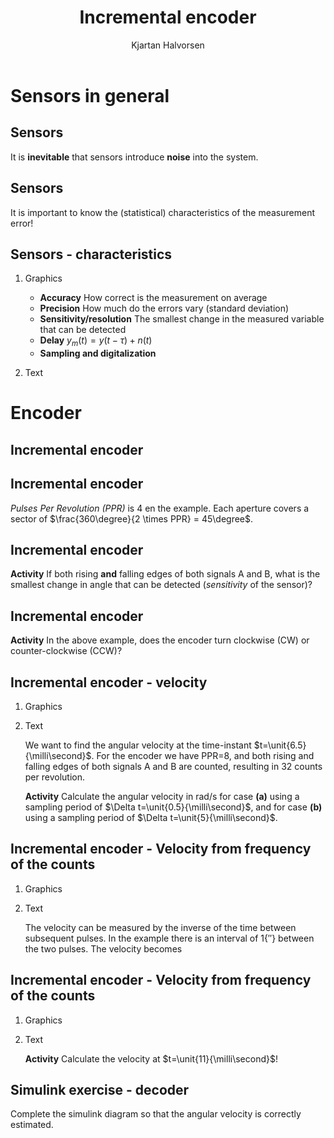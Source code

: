 #+OPTIONS: toc:nil
# #+LaTeX_CLASS: koma-article 

#+LATEX_CLASS: beamer
#+LATEX_CLASS_OPTIONS: [presentation,aspectratio=169]
#+OPTIONS: H:2

#+LaTex_HEADER: \usepackage{khpreamble}
#+LaTex_HEADER: \usepackage{amssymb}
#+LaTex_HEADER: \usepgfplotslibrary{groupplots}
#+LaTex_HEADER: \usepackage{gensymb}

#+LaTex_HEADER: \newcommand*{\shift}{\operatorname{q}}

#+title: Incremental encoder
#+author: Kjartan Halvorsen
# #+date: 2021-02-15

* What do I want the students to understand?			   :noexport:
  - How the incremental encoder works
    
* Which activities will the students do?			   :noexport:
  - Excercises on speed, angle, number of rotations

* Sensors in general
** Sensors
  #+begin_export latex
    \begin{center}
    \begin{tikzpicture}[scale=0.6, node distance=22mm, block/.style={rectangle, draw, minimum width=15mm, inner sep=8pt}, sumnode/.style={circle, draw, inner sep=2pt}]

      \node[coordinate] (input) {};
      \node[sumnode, right of=input, node distance=20mm] (sumerr) {\tiny $\Sigma$};
      \node[block, right of=sumerr, node distance=30mm] (fb)  {Controller};
      \node[block, right of=fb, node distance=40mm] (plant)  {Plant};
      \node[block, orange!80!black, thick, below of=plant, node distance=16mm] (sensor)  {Sensor};

      \node[coordinate, above of=plant, node distance=14mm] (disturbance) {};
      \node[coordinate, right of=plant, node distance=40mm] (output) {};

      \draw[->] (input) -- node[above, pos=0.3] {reference} (sumerr);
      \draw[->] (sumerr) -- node[above] {error} (fb);
      \draw[->] (fb) -- node[above, align=left,] {control\\action} (plant);
      \draw[->] (plant) -- node[coordinate] (meas) {} node[above,] {output} (output);
      \draw[->] (disturbance) -- node[right, pos=0.2] {disturbance} (plant);
      \draw[->] (meas) |- (sensor) -| node[right, pos=0.9] {-} (sumerr);
      \draw[->, red!80!black, thick] (sensor) ++(0, -22mm) -- node[near start, right] {error, noise} (sensor);
      \end{tikzpicture}
    \end{center}
    #+end_export

    #+BEAMER: \pause
    It is *inevitable* that sensors introduce *noise* into the system.
    
** Sensors
  #+begin_export latex
    \begin{center}
    \begin{tikzpicture}[scale=0.6, node distance=22mm, block/.style={rectangle, draw, minimum width=15mm, inner sep=8pt}, sumnode/.style={circle, draw, inner sep=2pt}]

      \node[coordinate] (input) {};
      \node[sumnode, right of=input, node distance=20mm] (sumerr) {\tiny $\Sigma$};
      \node[block, right of=sumerr, node distance=30mm] (fb)  {Controller};
      \node[block, right of=fb, node distance=40mm] (plant)  {Plant};
      \node[sumnode, orange!80!black, thick, below of=plant, node distance=16mm] (sensor)  {\tiny $\Sigma$};


      \node[coordinate, above of=plant, node distance=14mm] (disturbance) {};
      \node[coordinate, right of=plant, node distance=40mm] (output) {};

      \draw[->] (input) -- node[above, pos=0.3] {reference} (sumerr);
      \draw[->] (sumerr) -- node[above] {error} (fb);
      \draw[->] (fb) -- node[above, align=left,] {control \\action} (plant);
      \draw[->] (plant) -- node[coordinate] (meas) {} node[above, orange!80!black] {$y$} (output);
      \draw[->] (disturbance) -- node[right, pos=0.2] {disturbance} (plant);
      \draw[->] (meas) |- (sensor) -| node[pos = 0.2, below] {$y_m(t) = \textcolor{orange!80!black}{y(t)} + \textcolor{red!80!black}{n(t)}$} node[right, pos=0.9] {-} (sumerr);
      \draw[->, red!80!black, thick] (sensor) ++(0, -22mm) -- node[near start, right] {noise} (sensor);
      \end{tikzpicture}
    \end{center}
    #+end_export

    It is important to know the (statistical) characteristics of the measurement error!

    #+begin_export latex
    \begin{center}
    \begin{tikzpicture}
      \begin{axis}[clip=false,width=6.5cm, height=3.5cm, xticklabel=\empty, yticklabel=\empty,
      axis lines=middle,
      ylabel={$f_n$}, xlabel={$n$}]
      \addplot[red!70!black, no marks, smooth, domain=-2:2, samples=30] {exp(-pow(x,2))};
      \node at (axis cs: 2,0.8) {easy};
      \end{axis}
   %   \begin{axis}[clip=false, xshift=5cm, width=4.5cm, height=3.5cm, xticklabel=\empty, yticklabel=\empty,
   %   axis lines=middle,
   %   ylabel={$f_n$}, xlabel={$n$}]
   %   \addplot[red!70!black, no marks, smooth, domain=-4:6, samples=60] {exp(-pow((x-2)*2,2)) + exp(-pow((x+0.5)*2,2)) };
   %   \node at (axis cs: 4,0.8) {difficult};
   %   \end{axis}
      \begin{axis}[clip=false, xshift=8cm, width=6.5cm, height=3.5cm, xticklabel=\empty, yticklabel=\empty,
      axis lines=middle,
      ylabel={$f_n$}, xlabel={$n$}]
      \addplot[red!70!black, no marks, smooth, domain=-2:4, samples=60] {(x<0)*exp(-pow((x)*2,2)) + (x>=0)/(1+x) };
      \node at (axis cs: 4,0.8) {difficult};
      \end{axis}
    \end{tikzpicture}
    \end{center}
    #+end_export


** Sensors - characteristics
*** Graphics
:PROPERTIES:
:BEAMER_col: 0.4
:END:

   - *Accuracy* How correct is the measurement on average
   - *Precision* How much do the errors vary (standard deviation)
   - *Sensitivity/resolution* The smallest change in the measured variable that can be detected
   - *Delay* \(y_m(t) = y(t-\tau) + n(t)\)
   - *Sampling and digitalization*

*** Text
:PROPERTIES:
:BEAMER_col: 0.6
:END:

#+BEAMER: \pause

     #+begin_center
     \includegraphics[width=0.96\textwidth]{../../figures/sampling-digitalization}
     #+end_center

* Encoder
** Incremental encoder
   #+begin_export latex
   \begin{center}
   \includegraphics[width=0.7\textwidth]{../../figures/encoder-im.jpg}
   {\tiny Source: \url{https://www.sciencedirect.com/topics/engineering/incremental-encoder}}
   \end{center}
   #+end_export

** Incremental encoder
   #+begin_export latex
   \begin{center}
   \includegraphics[width=0.4\textwidth]{../../figures/encoder-disc}
   \includegraphics[width=0.5\textwidth]{../../figures/encoder-signals}
   \end{center}
   #+end_export

   /Pulses Per Revolution (PPR)/ is 4 en the example. Each aperture covers a sector of \(\frac{360\degree}{2 \times PPR} = 45\degree\).

** Incremental encoder
   #+begin_export latex
   \begin{center}
   \includegraphics[width=0.4\textwidth]{../../figures/encoder-disc}
   \includegraphics[width=0.5\textwidth]{../../figures/encoder-signals}
   \end{center}
   #+end_export

   *Activity* If both rising *and* falling edges of both signals \textcolor{blue!80!black}{A} and \textcolor{red!80!black}{B}, what is the smallest change in angle that can be detected (/sensitivity/ of the sensor)?

   
** Incremental encoder

   #+begin_export latex
   \begin{center}
   \includegraphics[width=0.4\textwidth]{../../figures/encoder-disc}
   \includegraphics[width=0.5\textwidth]{../../figures/encoder-signals}
   \end{center}
   #+end_export

   *Activity* In the above example, does the encoder turn clockwise (CW) or counter-clockwise (CCW)?


** Incremental encoder - velocity
*** Graphics
    :PROPERTIES:
    :BEAMER_col: 0.5
    :END:

    #+begin_center
    \includegraphics[width=\textwidth]{../../figures/encoder-signals-nonuniform}
    #+end_center
*** Text
    :PROPERTIES:
    :BEAMER_col: 0.5
    :END:

    We want to find the angular velocity at the time-instant $t=\unit{6.5}{\milli\second}$. For the encoder we have PPR=8, and both rising and falling edges of both signals A and B are counted, resulting in 32 counts per revolution.

    *Activity* Calculate the angular velocity in rad/s for case *(a)* using a sampling period of $\Delta t=\unit{0.5}{\milli\second}$, and for case *(b)* using a sampling period of $\Delta t=\unit{5}{\milli\second}$.
    
*** Calculations                                                   :noexport:

#+BEGIN_SRC python :session :results output 
  import numpy as np
  CPR = 32.0
  dc = 5
  dt = 5e-3
  v = dc/dt/CPR*2*np.pi
  print("Vel = %0.1f rad/s" %v)

#+END_SRC

#+RESULTS:
: Vel = 196.3 rad/s


   
   


** Incremental encoder - Velocity from frequency of the counts
*** Graphics
    :PROPERTIES:
    :BEAMER_col: 0.5
    :END:

    #+begin_center
    \includegraphics[width=\textwidth]{../../figures/encoder-signals-freqs}
    #+end_center
*** Text
    :PROPERTIES:
    :BEAMER_col: 0.5
    :END:

    The velocity can be measured by the inverse of the time between subsequent pulses. In the example there is an interval of \unit{1}{\milli\second} between the two pulses. The velocity becomes
    \begin{align*}
     v &= 1 \, \text{pulses/ms} = \frac{1/32 \, \text{revolutions}}{\unit{10^{-3}}{\second}}\\
     &= \unit{\frac{2\pi}{32}\times 1000}{\rad\per\second} = \unit{196.3}{\rad\per\second}
     \end{align*}
    
*** Calculations                                                   :noexport:

#+BEGIN_SRC python :session :results output 
  import numpy as np
  CPR = 32.0
  dc = 5
  dt = 5e-3
  v = dc/dt/CPR*2*np.pi
  print("Vel = %0.1f rad/s" %v)

#+END_SRC

#+RESULTS:
: Vel = 196.3 rad/s


   
   


** Incremental encoder - Velocity from frequency of the counts
*** Graphics
    :PROPERTIES:
    :BEAMER_col: 0.5
    :END:

    #+begin_center
    \includegraphics[width=\textwidth]{../../figures/encoder-signals-nonuniform}
    #+end_center
*** Text
    :PROPERTIES:
    :BEAMER_col: 0.5
    :END:

    *Activity* Calculate the velocity at \(t=\unit{11}{\milli\second}\)!
    
*** Calculations                                                   :noexport:

#+BEGIN_SRC python :session :results output 
  import numpy as np
  CPR = 32.0
  dc = 1
  dt = 0.65e-3
  v = dc/dt/CPR*2*np.pi
  print("Vel = %0.1f rad/s" %v)

#+END_SRC

#+RESULTS:
: Vel = 302.1 rad/s


   
   


** Incremental encoder - Velocity from frequency of the counts     :noexport:

*** Graphics
    :PROPERTIES:
    :BEAMER_col: 0.7
    :END:

    #+begin_center
    \includegraphics[width=0.8\textwidth]{../../figures/encoder-signal-freqs2}
    #+end_center

*** Text
    :PROPERTIES:
    :BEAMER_col: 0.3
    :END:

    The velocity is calculated when new counts arrive.

** Simulink exercise - decoder

Complete the simulink diagram so that the angular velocity is correctly estimated.

    #+begin_center
    \includegraphics[width=0.8\textwidth]{../../figures/simulink-encoder-decoder-exc.png}
    #+end_center
